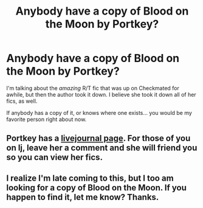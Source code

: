 #+TITLE: Anybody have a copy of Blood on the Moon by Portkey?

* Anybody have a copy of Blood on the Moon by Portkey?
:PROPERTIES:
:Author: abookwitheyes
:Score: 3
:DateUnix: 1336258124.0
:DateShort: 2012-May-06
:END:
I'm talking about the /amazing/ R/T fic that was up on Checkmated for awhile, but then the author took it down. I believe she took it down all of her fics, as well.

If anybody has a copy of it, or knows where one exists... you would be my favorite person right about now.


** Portkey has a [[http://portkey-fics.livejournal.com/][livejournal page]]. For those of you on lj, leave her a comment and she will friend you so you can view her fics.
:PROPERTIES:
:Author: eviltwinskippy
:Score: 3
:DateUnix: 1345643531.0
:DateShort: 2012-Aug-22
:END:


** I realize I'm late coming to this, but I too am looking for a copy of Blood on the Moon. If you happen to find it, let me know? Thanks.
:PROPERTIES:
:Author: lupinlove
:Score: 1
:DateUnix: 1345520991.0
:DateShort: 2012-Aug-21
:END:
